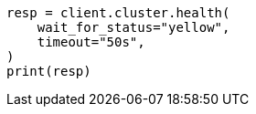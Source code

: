 // This file is autogenerated, DO NOT EDIT
// cluster/health.asciidoc:42

[source, python]
----
resp = client.cluster.health(
    wait_for_status="yellow",
    timeout="50s",
)
print(resp)
----
